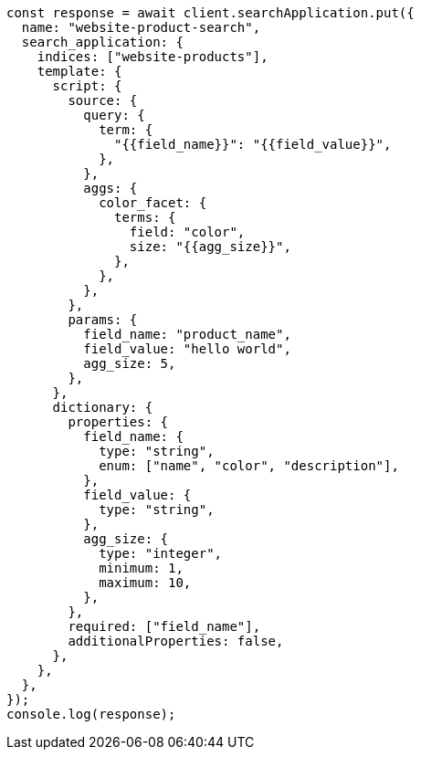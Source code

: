 // This file is autogenerated, DO NOT EDIT
// Use `node scripts/generate-docs-examples.js` to generate the docs examples

[source, js]
----
const response = await client.searchApplication.put({
  name: "website-product-search",
  search_application: {
    indices: ["website-products"],
    template: {
      script: {
        source: {
          query: {
            term: {
              "{{field_name}}": "{{field_value}}",
            },
          },
          aggs: {
            color_facet: {
              terms: {
                field: "color",
                size: "{{agg_size}}",
              },
            },
          },
        },
        params: {
          field_name: "product_name",
          field_value: "hello world",
          agg_size: 5,
        },
      },
      dictionary: {
        properties: {
          field_name: {
            type: "string",
            enum: ["name", "color", "description"],
          },
          field_value: {
            type: "string",
          },
          agg_size: {
            type: "integer",
            minimum: 1,
            maximum: 10,
          },
        },
        required: ["field_name"],
        additionalProperties: false,
      },
    },
  },
});
console.log(response);
----
